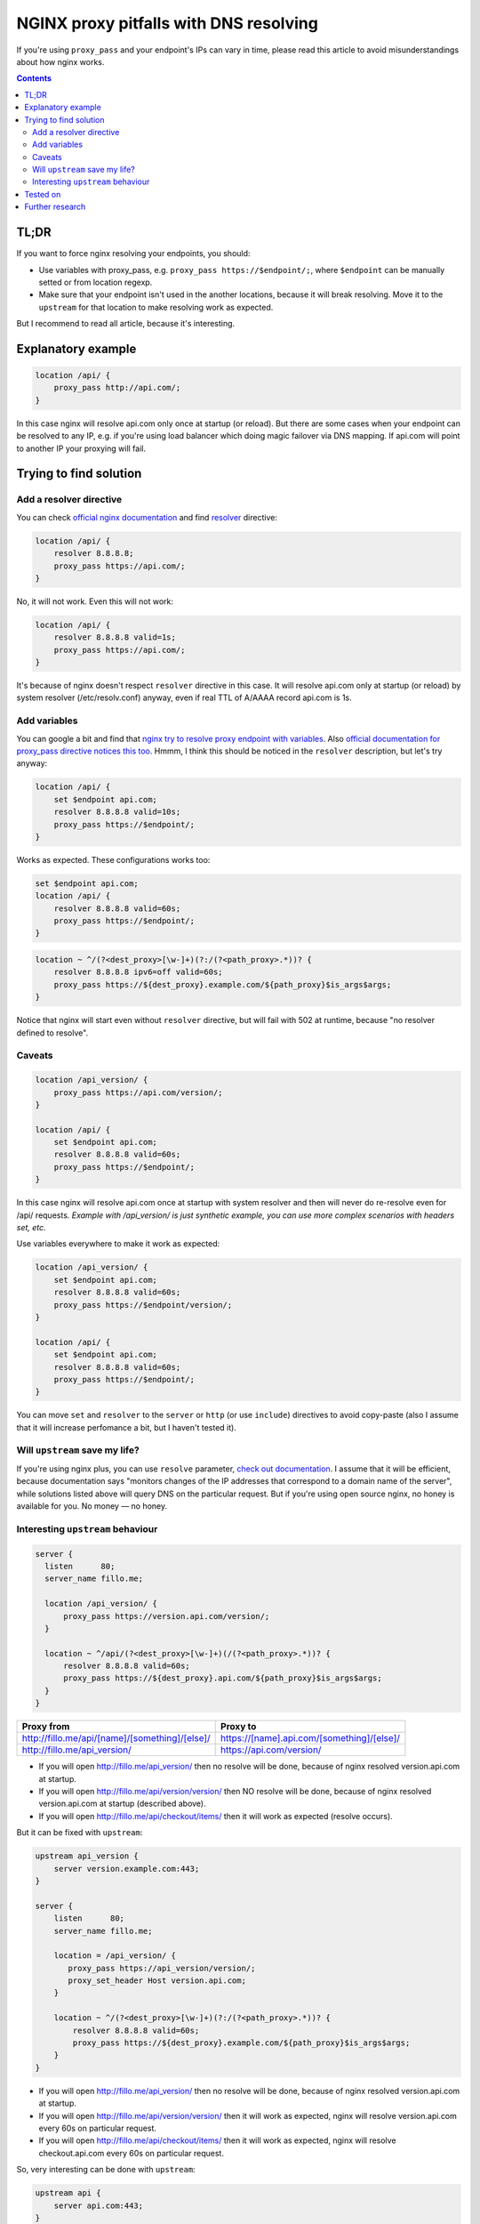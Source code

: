 ========================================
NGINX proxy pitfalls with DNS resolving
========================================

If you're using ``proxy_pass`` and your endpoint's IPs can vary in time, please read this article to avoid misunderstandings about how nginx works. 

.. contents::

TL;DR
=====

If you want to force nginx resolving your endpoints, you should:

* Use variables with proxy_pass, e.g. ``proxy_pass https://$endpoint/;``, where ``$endpoint`` can be manually setted or from location regexp.
* Make sure that your endpoint isn't used in the another locations, because it will break resolving. Move it to the ``upstream`` for that location to make resolving work as expected.

But I recommend to read all article, because it's interesting.

Explanatory example
===================

.. code:: nginx

  location /api/ {
      proxy_pass http://api.com/;
  }

In this case nginx will resolve api.com only once at startup (or reload). But there are some cases when your endpoint can be resolved to any IP, e.g. if you're using load balancer which doing magic failover via DNS mapping. If api.com will point to another IP your proxying will fail.

Trying to find solution
=======================

Add a resolver directive
------------------------

You can check `official nginx documentation <http://nginx.org/en/docs/>`_ and find `resolver <http://nginx.org/en/docs/http/ngx_http_core_module.html#resolver>`_ directive:

.. code:: nginx

  location /api/ {
      resolver 8.8.8.8;
      proxy_pass https://api.com/;
  }

No, it will not work. Even this will not work:

.. code:: nginx

  location /api/ {
      resolver 8.8.8.8 valid=1s;
      proxy_pass https://api.com/;
  }

It's because of nginx doesn't respect ``resolver`` directive in this case. It will resolve api.com only at startup (or reload) by system resolver (/etc/resolv.conf) anyway, even if real TTL of A/AAAA record api.com is 1s.

Add variables
-------------

You can google a bit and find that `nginx try to resolve proxy endpoint with variables <https://trac.nginx.org/nginx/ticket/723>`_. Also `official documentation for proxy_pass directive notices this too <http://nginx.org/en/docs/http/ngx_http_proxy_module.html#proxy_pass>`_. Hmmm, I think this should be noticed in the ``resolver`` description, but let's try anyway:

.. code:: nginx

  location /api/ {
      set $endpoint api.com;
      resolver 8.8.8.8 valid=10s;
      proxy_pass https://$endpoint/;
  }

Works as expected. These configurations works too:

.. code:: nginx

  set $endpoint api.com;
  location /api/ {
      resolver 8.8.8.8 valid=60s;
      proxy_pass https://$endpoint/;
  }
  
.. code:: nginx

  location ~ ^/(?<dest_proxy>[\w-]+)(?:/(?<path_proxy>.*))? {
      resolver 8.8.8.8 ipv6=off valid=60s;
      proxy_pass https://${dest_proxy}.example.com/${path_proxy}$is_args$args;
  }
  
Notice that nginx will start even without ``resolver`` directive, but will fail with 502 at runtime, because "no resolver defined to resolve".

Caveats
-------

.. code:: nginx

  location /api_version/ {
      proxy_pass https://api.com/version/;
  }

  location /api/ {
      set $endpoint api.com;
      resolver 8.8.8.8 valid=60s;
      proxy_pass https://$endpoint/;
  }

In this case nginx will resolve api.com once at startup with system resolver and then will never do re-resolve even for /api/ requests. *Example with /api_version/ is just synthetic example, you can use more complex scenarios with headers set, etc.*

Use variables everywhere to make it work as expected:

.. code:: nginx

  location /api_version/ {
      set $endpoint api.com;
      resolver 8.8.8.8 valid=60s;
      proxy_pass https://$endpoint/version/;
  }

  location /api/ {
      set $endpoint api.com;
      resolver 8.8.8.8 valid=60s;
      proxy_pass https://$endpoint/;
  }

You can move ``set`` and ``resolver`` to the ``server`` or ``http`` (or use ``include``) directives to avoid copy-paste (also I assume that it will increase perfomance a bit, but I haven't tested it).

Will ``upstream`` save my life?
-------------------------------

If you're using nginx plus, you can use ``resolve`` parameter, `check out documentation <http://nginx.org/en/docs/http/ngx_http_upstream_module.html#server>`_. I assume that it will be efficient, because documentation says "monitors changes of the IP addresses that correspond to a domain name of the server", while solutions listed above will query DNS on the particular request. But if you're using open source nginx, no honey is available for you. No money — no honey.

Interesting ``upstream`` behaviour
----------------------------------

.. code:: nginx
  
  server {
    listen      80;
    server_name fillo.me;

    location /api_version/ {
        proxy_pass https://version.api.com/version/;
    }

    location ~ ^/api/(?<dest_proxy>[\w-]+)(/(?<path_proxy>.*))? {
        resolver 8.8.8.8 valid=60s;
        proxy_pass https://${dest_proxy}.api.com/${path_proxy}$is_args$args;
    }
  }

.. list-table::
   :header-rows: 1

   * - Proxy from
     - Proxy to
   * - http://fillo.me/api/[name]/[something]/[else]/
     - https://[name].api.com/[something]/[else]/
   * - http://fillo.me/api_version/
     - https://api.com/version/

* If you will open http://fillo.me/api_version/ then no resolve will be done, because of nginx resolved version.api.com at startup.
* If you will open http://fillo.me/api/version/version/ then NO resolve will be done, because of nginx resolved version.api.com at startup (described above).
* If you will open http://fillo.me/api/checkout/items/ then it will work as expected (resolve occurs).

But it can be fixed with ``upstream``:

.. code:: nginx

  upstream api_version {
      server version.example.com:443;
  }

  server {
      listen      80;
      server_name fillo.me;

      location = /api_version/ {
         proxy_pass https://api_version/version/;
         proxy_set_header Host version.api.com;
      }

      location ~ ^/(?<dest_proxy>[\w-]+)(?:/(?<path_proxy>.*))? {
          resolver 8.8.8.8 valid=60s;
          proxy_pass https://${dest_proxy}.example.com/${path_proxy}$is_args$args;
      }
  }

* If you will open http://fillo.me/api_version/ then no resolve will be done, because of nginx resolved version.api.com at startup.
* If you will open http://fillo.me/api/version/version/ then it will work as expected, nginx will resolve version.api.com every 60s on particular request.
* If you will open http://fillo.me/api/checkout/items/ then it will work as expected, nginx will resolve checkout.api.com every 60s on particular request.

So, very interesting can be done with ``upstream``:

.. code:: nginx

  upstream api {
      server api.com:443;
  }

  server {
      listen      80;
      server_name fillo.me;

      location /api-with-resolve/ {
         set $endpoint api.com;
         resolver 8.8.8.8 valid=1s;
         proxy_pass https://$endpoint/;
      }

      location /api-without-resolve/ {
         proxy_pass https://api/;
         proxy_set_header Host api.com;
      }
  }

Tested on
=========

* 1.9.6
* 1.10.1 (partially, without upstreams interesting behaviour)

I assume it work for wide range of versions.

Further research
================

* `This issue <https://trac.nginx.org/nginx/ticket/723>`_ says that changing HTTPS to the HTTP helps. Check how protocol changes affects examples above.
* Compare perfomance with different variables scope.
